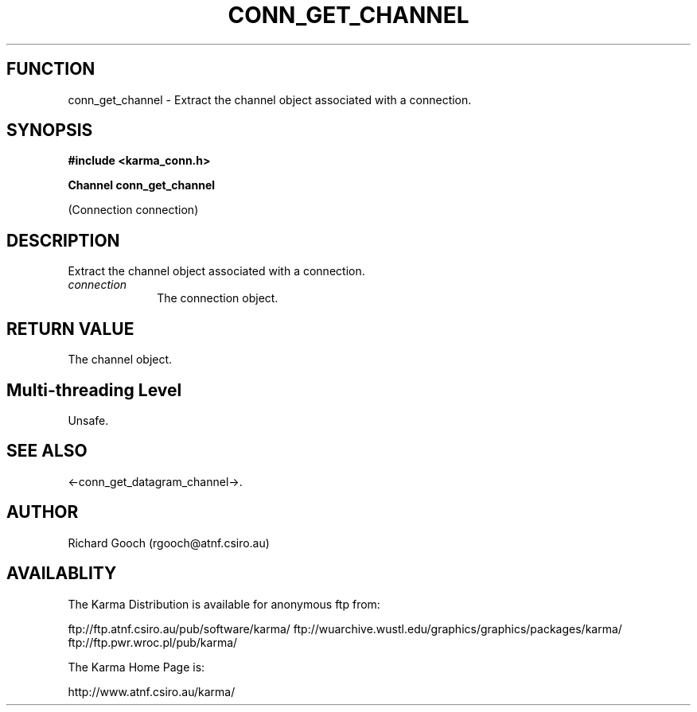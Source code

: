 .TH CONN_GET_CHANNEL 3 "13 Nov 2005" "Karma Distribution"
.SH FUNCTION
conn_get_channel \- Extract the channel object associated with a connection.
.SH SYNOPSIS
.B #include <karma_conn.h>
.sp
.B Channel conn_get_channel
.sp
(Connection connection)
.SH DESCRIPTION
Extract the channel object associated with a connection.
.IP \fIconnection\fP 1i
The connection object.
.SH RETURN VALUE
The channel object.
.SH Multi-threading Level
Unsafe.
.SH SEE ALSO
<-conn_get_datagram_channel->.
.SH AUTHOR
Richard Gooch (rgooch@atnf.csiro.au)
.SH AVAILABLITY
The Karma Distribution is available for anonymous ftp from:

ftp://ftp.atnf.csiro.au/pub/software/karma/
ftp://wuarchive.wustl.edu/graphics/graphics/packages/karma/
ftp://ftp.pwr.wroc.pl/pub/karma/

The Karma Home Page is:

http://www.atnf.csiro.au/karma/

